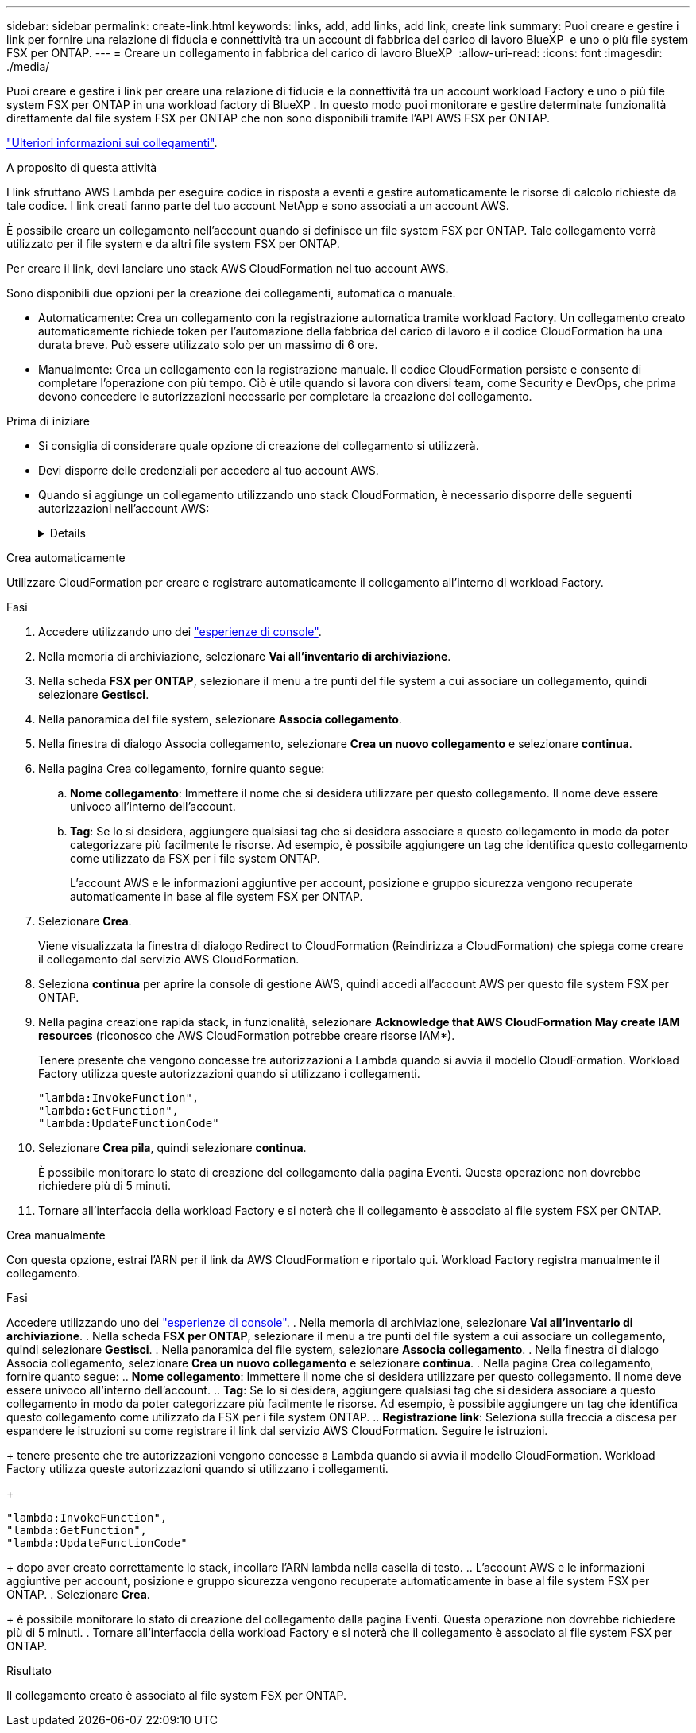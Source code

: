 ---
sidebar: sidebar 
permalink: create-link.html 
keywords: links, add, add links, add link, create link 
summary: Puoi creare e gestire i link per fornire una relazione di fiducia e connettività tra un account di fabbrica del carico di lavoro BlueXP  e uno o più file system FSX per ONTAP. 
---
= Creare un collegamento in fabbrica del carico di lavoro BlueXP 
:allow-uri-read: 
:icons: font
:imagesdir: ./media/


[role="lead"]
Puoi creare e gestire i link per creare una relazione di fiducia e la connettività tra un account workload Factory e uno o più file system FSX per ONTAP in una workload factory di BlueXP . In questo modo puoi monitorare e gestire determinate funzionalità direttamente dal file system FSX per ONTAP che non sono disponibili tramite l'API AWS FSX per ONTAP.

link:links-overview.html["Ulteriori informazioni sui collegamenti"].

.A proposito di questa attività
I link sfruttano AWS Lambda per eseguire codice in risposta a eventi e gestire automaticamente le risorse di calcolo richieste da tale codice. I link creati fanno parte del tuo account NetApp e sono associati a un account AWS.

È possibile creare un collegamento nell'account quando si definisce un file system FSX per ONTAP. Tale collegamento verrà utilizzato per il file system e da altri file system FSX per ONTAP.

Per creare il link, devi lanciare uno stack AWS CloudFormation nel tuo account AWS.

Sono disponibili due opzioni per la creazione dei collegamenti, automatica o manuale.

* Automaticamente: Crea un collegamento con la registrazione automatica tramite workload Factory. Un collegamento creato automaticamente richiede token per l'automazione della fabbrica del carico di lavoro e il codice CloudFormation ha una durata breve. Può essere utilizzato solo per un massimo di 6 ore.
* Manualmente: Crea un collegamento con la registrazione manuale. Il codice CloudFormation persiste e consente di completare l'operazione con più tempo. Ciò è utile quando si lavora con diversi team, come Security e DevOps, che prima devono concedere le autorizzazioni necessarie per completare la creazione del collegamento.


.Prima di iniziare
* Si consiglia di considerare quale opzione di creazione del collegamento si utilizzerà.
* Devi disporre delle credenziali per accedere al tuo account AWS.
* Quando si aggiunge un collegamento utilizzando uno stack CloudFormation, è necessario disporre delle seguenti autorizzazioni nell'account AWS:
+
[%collapsible]
====
[source, json]
----
"cloudformation:GetTemplateSummary",
"cloudformation:CreateStack",
"cloudformation:DeleteStack",
"cloudformation:DescribeStacks",
"cloudformation:ListStacks",
"cloudformation:DescribeStackEvents",
"cloudformation:ListStackResources",
"ec2:DescribeSubnets",
"ec2:DescribeSecurityGroups",
"ec2:DescribeVpcs",
"iam:ListRoles",
"iam:GetRolePolicy",
"iam:GetRole",
"iam:DeleteRolePolicy",
"iam:CreateRole",
"iam:DetachRolePolicy",
"iam:PassRole",
"iam:PutRolePolicy",
"iam:DeleteRole",
"iam:AttachRolePolicy",
"lambda:AddPermission",
"lambda:RemovePermission",
"lambda:InvokeFunction",
"lambda:GetFunction",
"lambda:CreateFunction",
"lambda:DeleteFunction",
"lambda:TagResource",
"codestar-connections:GetSyncConfiguration",
"ecr:BatchGetImage",
"ecr:GetDownloadUrlForLayer"
----
====


[role="tabbed-block"]
====
.Crea automaticamente
--
Utilizzare CloudFormation per creare e registrare automaticamente il collegamento all'interno di workload Factory.

.Fasi
. Accedere utilizzando uno dei link:https://docs.netapp.com/us-en/workload-setup-admin/console-experiences.html["esperienze di console"^].
. Nella memoria di archiviazione, selezionare *Vai all'inventario di archiviazione*.
. Nella scheda *FSX per ONTAP*, selezionare il menu a tre punti del file system a cui associare un collegamento, quindi selezionare *Gestisci*.
. Nella panoramica del file system, selezionare *Associa collegamento*.
. Nella finestra di dialogo Associa collegamento, selezionare *Crea un nuovo collegamento* e selezionare *continua*.
. Nella pagina Crea collegamento, fornire quanto segue:
+
.. *Nome collegamento*: Immettere il nome che si desidera utilizzare per questo collegamento. Il nome deve essere univoco all'interno dell'account.
.. *Tag*: Se lo si desidera, aggiungere qualsiasi tag che si desidera associare a questo collegamento in modo da poter categorizzare più facilmente le risorse. Ad esempio, è possibile aggiungere un tag che identifica questo collegamento come utilizzato da FSX per i file system ONTAP.
+
L'account AWS e le informazioni aggiuntive per account, posizione e gruppo sicurezza vengono recuperate automaticamente in base al file system FSX per ONTAP.



. Selezionare *Crea*.
+
Viene visualizzata la finestra di dialogo Redirect to CloudFormation (Reindirizza a CloudFormation) che spiega come creare il collegamento dal servizio AWS CloudFormation.

. Seleziona *continua* per aprire la console di gestione AWS, quindi accedi all'account AWS per questo file system FSX per ONTAP.
. Nella pagina creazione rapida stack, in funzionalità, selezionare *Acknowledge that AWS CloudFormation May create IAM resources* (riconosco che AWS CloudFormation potrebbe creare risorse IAM*).
+
Tenere presente che vengono concesse tre autorizzazioni a Lambda quando si avvia il modello CloudFormation. Workload Factory utilizza queste autorizzazioni quando si utilizzano i collegamenti.

+
[source, json]
----
"lambda:InvokeFunction",
"lambda:GetFunction",
"lambda:UpdateFunctionCode"
----
. Selezionare *Crea pila*, quindi selezionare *continua*.
+
È possibile monitorare lo stato di creazione del collegamento dalla pagina Eventi. Questa operazione non dovrebbe richiedere più di 5 minuti.

. Tornare all'interfaccia della workload Factory e si noterà che il collegamento è associato al file system FSX per ONTAP.


--
.Crea manualmente
--
Con questa opzione, estrai l'ARN per il link da AWS CloudFormation e riportalo qui. Workload Factory registra manualmente il collegamento.

.Fasi
Accedere utilizzando uno dei link:https://docs.netapp.com/us-en/workload-setup-admin/console-experiences.html["esperienze di console"^]. . Nella memoria di archiviazione, selezionare *Vai all'inventario di archiviazione*. . Nella scheda *FSX per ONTAP*, selezionare il menu a tre punti del file system a cui associare un collegamento, quindi selezionare *Gestisci*. . Nella panoramica del file system, selezionare *Associa collegamento*. . Nella finestra di dialogo Associa collegamento, selezionare *Crea un nuovo collegamento* e selezionare *continua*. . Nella pagina Crea collegamento, fornire quanto segue: .. *Nome collegamento*: Immettere il nome che si desidera utilizzare per questo collegamento. Il nome deve essere univoco all'interno dell'account. .. *Tag*: Se lo si desidera, aggiungere qualsiasi tag che si desidera associare a questo collegamento in modo da poter categorizzare più facilmente le risorse. Ad esempio, è possibile aggiungere un tag che identifica questo collegamento come utilizzato da FSX per i file system ONTAP. .. *Registrazione link*: Seleziona sulla freccia a discesa per espandere le istruzioni su come registrare il link dal servizio AWS CloudFormation. Seguire le istruzioni.

+ tenere presente che tre autorizzazioni vengono concesse a Lambda quando si avvia il modello CloudFormation. Workload Factory utilizza queste autorizzazioni quando si utilizzano i collegamenti.

+

[source, json]
----
"lambda:InvokeFunction",
"lambda:GetFunction",
"lambda:UpdateFunctionCode"
----
+ dopo aver creato correttamente lo stack, incollare l'ARN lambda nella casella di testo. .. L'account AWS e le informazioni aggiuntive per account, posizione e gruppo sicurezza vengono recuperate automaticamente in base al file system FSX per ONTAP. . Selezionare *Crea*.

+ è possibile monitorare lo stato di creazione del collegamento dalla pagina Eventi. Questa operazione non dovrebbe richiedere più di 5 minuti. . Tornare all'interfaccia della workload Factory e si noterà che il collegamento è associato al file system FSX per ONTAP.

--
====
.Risultato
Il collegamento creato è associato al file system FSX per ONTAP.
